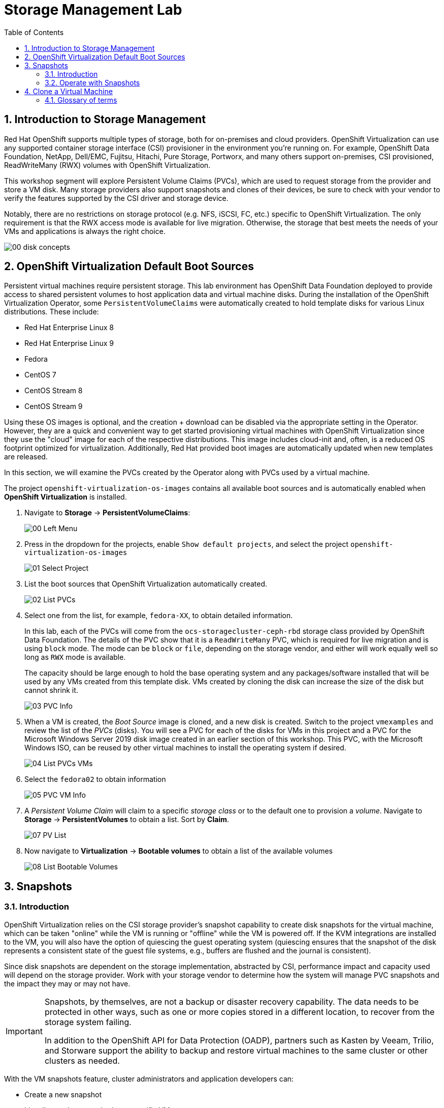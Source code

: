 :scrollbar:
:toc2:

= Storage Management  Lab

:numbered:

== Introduction to Storage Management 

Red Hat OpenShift supports multiple types of storage, both for on-premises and cloud providers. OpenShift Virtualization can use any supported container storage interface (CSI) provisioner in the environment you're running on. For example, OpenShift Data Foundation, NetApp, Dell/EMC, Fujitsu, Hitachi, Pure Storage, Portworx, and many others support on-premises, CSI provisioned, ReadWriteMany (RWX) volumes with OpenShift Virtualization.

This workshop segment will explore Persistent Volume Claims (PVCs), which are used to request storage from the provider and store a VM disk. Many storage providers also support snapshots and clones of their devices, be sure to check with your vendor to verify the features supported by the CSI driver and storage device.

Notably, there are no restrictions on storage protocol (e.g. NFS, iSCSI, FC, etc.) specific to OpenShift Virtualization. The only requirement is that the RWX access mode is available for live migration. Otherwise, the storage that best meets the needs of your VMs and applications is always the right choice.

image::images/Storage/00_disk_concepts.png[]

== OpenShift Virtualization Default Boot Sources

Persistent virtual machines require persistent storage. This lab environment has OpenShift Data Foundation deployed to provide access to shared persistent volumes to host application data and virtual machine disks. During the installation of the OpenShift Virtualization Operator, some `PersistentVolumeClaims` were automatically created to hold template disks for various Linux distributions. These include:

* Red Hat Enterprise Linux 8
* Red Hat Enterprise Linux 9
* Fedora
* CentOS 7
* CentOS Stream 8
* CentOS Stream 9

Using these OS images is optional, and the creation + download can be disabled via the appropriate setting in the Operator. However, they are a quick and convenient way to get started provisioning virtual machines with OpenShift Virtualization since they use the "cloud" image for each of the respective distributions. This image includes cloud-init and, often, is a reduced OS footprint optimized for virtualization. Additionally, Red Hat provided boot images are automatically updated when new templates are released.

In this section, we will examine the PVCs created by the Operator along with PVCs used by a virtual machine.

The project `openshift-virtualization-os-images` contains all available boot sources and is automatically enabled when *OpenShift Virtualization* is installed.

. Navigate to *Storage* -> *PersistentVolumeClaims*:
+
image::images/Storage/00_Left_Menu.png[]

. Press in the dropdown for the projects, enable `Show default projects`, and select the project `openshift-virtualization-os-images`
+
image::images/Storage/01_Select_Project.png[]

. List the boot sources that OpenShift Virtualization automatically created.
+
image::images/Storage/02_List_PVCs.png[]

. Select one from the list, for example, `fedora-XX`, to obtain detailed information.
+
In this lab, each of the PVCs will come from the `ocs-storagecluster-ceph-rbd` storage class provided by OpenShift Data Foundation. The details of the PVC show that it is a `ReadWriteMany` PVC, which is required for live migration and is using `block` mode. The mode can be `block` or `file`, depending on the storage vendor, and either will work equally well so long as `RWX` mode is available.
+
The capacity should be large enough to hold the base operating system and any packages/software installed that will be used by any VMs created from this template disk. VMs created by cloning the disk can increase the size of the disk but cannot shrink it.
+
image::images/Storage/03_PVC_Info.png[]

. When a VM is created, the _Boot Source_ image is cloned, and a new disk is created. Switch to the project `vmexamples` and review the list of the _PVCs_ (disks). You will see a PVC for each of the disks for VMs in this project and a PVC for the Microsoft Windows Server 2019 disk image created in an earlier section of this workshop. This PVC, with the Microsoft Windows ISO, can be reused by other virtual machines to install the operating system if desired.
+
image::images/Storage/04_List_PVCs_VMs.png[]

. Select the `fedora02` to obtain information
+
image::images/Storage/05_PVC_VM_Info.png[]

. A _Persistent Volume Claim_ will claim to a specific _storage class_ or to the default one to provision a _volume_. Navigate to *Storage* -> *PersistentVolumes* to obtain a list. Sort by *Claim*.
+
image::images/Storage/07_PV_List.png[]

. Now navigate to *Virtualization* -> *Bootable volumes* to obtain a list of the available volumes
+
image::images/Storage/08_List_Bootable_Volumes.png[]

== Snapshots

=== Introduction

OpenShift Virtualization relies on the CSI storage provider's snapshot capability to create disk snapshots for the virtual machine, which can be taken "online" while the VM is running or "offline" while the VM is powered off. If the KVM integrations are installed to the VM, you will also have the option of quiescing the guest operating system (quiescing ensures that the snapshot of the disk represents a consistent state of the guest file systems, e.g., buffers are flushed and the journal is consistent).

Since disk snapshots are dependent on the storage implementation, abstracted by CSI, performance impact and capacity used will depend on the storage provider. Work with your storage vendor to determine how the system will manage PVC snapshots and the impact they may or may not have.

[IMPORTANT]
====
Snapshots, by themselves, are not a backup or disaster recovery capability. The data needs to be protected in other ways, such as one or more copies stored in a different location, to recover from the storage system failing.

In addition to the OpenShift API for Data Protection (OADP), partners such as Kasten by Veeam, Trilio, and Storware support the ability to backup and restore virtual machines to the same cluster or other clusters as needed.
====

// AC - Perhaps a comment about advanced snapshot or cloning features provided by storage class and CSI drivers?

With the VM snapshots feature, cluster administrators and application developers can:

* Create a new snapshot
* List all snapshots attached to a specific VM
* Revert a VM to a snapshot
* Delete an existing VM snapshot

=== Operate with Snapshots

. Navigate back to *Virtualization* -> *VirtualMachines* and select the vm `fedora02` in the project `vmexamples`
+
image::images/Storage/09_VM_Overview.png[]

. Navigate to the *Snapshots* tab
+
image::images/Storage/10_VM_Snapshots_Tab.png[]

. Press *Take snapshot* and a dialog will open
+
[NOTE]
There is a warning about the `cloudinitdisk` not being included in the snapshot. This is expected and happens because it is an ephemeral disk.
+
image::images/Storage/11_VM_Snapshot_Dialog.png[]

. Press *Save* and wait till the _Snapshot_ has been created and the *status* shows as `Succeeded`
+
image::images/Storage/12_VM_Snapshot_Taken.png[]

. Press the three dots and check that the *Restore* option is greyed out because the VM is running
+
image::images/Storage/13_VM_Restore_Disabled.png[]

. Switch to the *Console* tab to perform a modification to your running VM. This small modification will break your VM, and it won't be able to boot anymore.
+
Log in with the user `fedora` and password `ocpVirtIsGre@t` (or whatever you used in the previous module). Execute the command:
+
[source,sh]
----
[fedora@fedora02 ~]$ sudo rm -rf /boot/grub2; sudo shutdown -r now
----

. The _Virtual Machine_ will not be able to boot. 
+
[IMPORTANT]
In the previous step, the operating system was shutdown from within the guest. However, OpenShift Virtualization will restart it automatically by default. This behavior can be changed globally or on a per-VM basis.
+
image::images/Storage/14_VM_Crashed.png[]

. Using the *Actions* dropdown menu, stop the _Virtual Machine_. Wait until the VM is stopped.

. Navigate back to the *Snapshots* tab and press *Restore* on the previously created snapshot.
+
image::images/Storage/15_VM_Restore.png[]

. In the dialog shown, press *Restore*
+
image::images/Storage/16_VM_Restore_Dialog.png[]

. Wait until the VM is restored, and then start the VM 
+
image::images/Storage/17_VM_Restored.png[]

. Verify that the VM is booting correctly again.
+
image::images/Storage/18_VM_Running.png[]

== Clone a Virtual Machine

Cloning creates a new VM that uses its disk image for storage, but most of the clone's configuration and stored data is identical to the source VM.

. Press *Clone* from the *Actions* menu, and a dialog will open
+
image::images/Storage/19_VM_Clone_Dialog.png[]
+
[NOTE]
Notice the VM, if is powered on, it will be stopped to perform the clone. If you have a snapshot of the VM, you can also create a clone from the snapshot without powering off the VM.

. A new VM is created, the disks are cloned and automatically the portal will redirect you to the new VM.
+
image::images/Storage/20_VM_Cloned.png[]
+
[IMPORTANT]
The cloned VM will have the same identity as the source VM, which may cause conflicts with applications and other clients interacting with the VM. Use caution when cloning a VM connected to an external network or in the same project.

=== Glossary of terms

*Container Storage Interface (CSI)*: An API specification for the management of container storage across different container orchestration (CO) systems. An OpenShift cluster can have many CSI provisioners from different vendors, and each VM can use storage from multiple vendors without conflicts.

*Dynamic Provisioning*: The storage framework allows you to create  volumes on-demand, eliminating the need for cluster administrators to pre-provision persistent storage. Each VM disk is stored in a dynamically created storage volume at a 1:1 ratio.

*Persistent volumes (PV)*: OpenShift Virtualization uses the Kubernetes persistent volume (PV) framework to allow cluster administrators to provision persistent storage for a cluster. VMs use a _PVC_ to request PV resources without having specific knowledge of the underlying storage infrastructure.

*Persistent volume claims (PVCs)*: A _PVC_ is a request for storage capacity and, when bound to a PV, how the system knows which storage volume to mount for the VM. As a VM user, you're able to use the storage without knowing the details of the underlying infrastructure environment.

*Storage class*: A _storage class_ provides a way for administrators to describe the classes of storage they offer, for example, "gold," "silver," and "bronze". Different classes might map to quality of service levels, backup policies, and arbitrary policies determined by the cluster administrators. These will be specific to your storage vendor.
